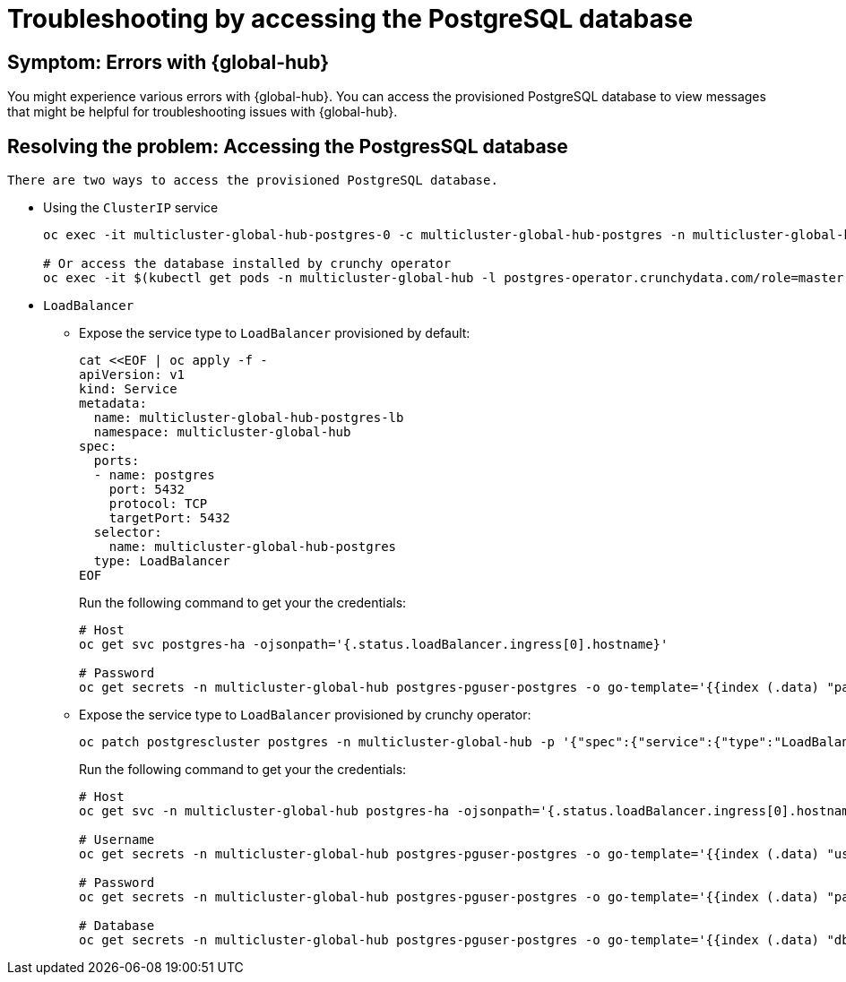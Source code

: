 [#troubleshooting-accessing-postgres]
= Troubleshooting by accessing the PostgreSQL database 

[#symptom-errors-global-hub-postgresql]
== Symptom: Errors with {global-hub}

You might experience various errors with {global-hub}. You can access the provisioned PostgreSQL database to view messages that might be helpful for troubleshooting issues with {global-hub}.

[#resolving-the-problem-accessing-postgress]
== Resolving the problem: Accessing the PostgresSQL database 

 There are two ways to access the provisioned PostgreSQL database.

* Using the `ClusterIP` service
+
----
oc exec -it multicluster-global-hub-postgres-0 -c multicluster-global-hub-postgres -n multicluster-global-hub -- psql -U postgres -d hoh

# Or access the database installed by crunchy operator
oc exec -it $(kubectl get pods -n multicluster-global-hub -l postgres-operator.crunchydata.com/role=master -o jsonpath='{.items..metadata.name}') -c database -n multicluster-global-hub -- psql -U postgres -d hoh -c "SELECT 1"
----

* `LoadBalancer`
+ 
- Expose the service type to `LoadBalancer` provisioned by default:
+
----
cat <<EOF | oc apply -f -
apiVersion: v1
kind: Service
metadata:
  name: multicluster-global-hub-postgres-lb
  namespace: multicluster-global-hub
spec:
  ports:
  - name: postgres
    port: 5432
    protocol: TCP
    targetPort: 5432
  selector:
    name: multicluster-global-hub-postgres
  type: LoadBalancer
EOF
----
+
Run the following command to get your the credentials:
+
----
# Host
oc get svc postgres-ha -ojsonpath='{.status.loadBalancer.ingress[0].hostname}'

# Password
oc get secrets -n multicluster-global-hub postgres-pguser-postgres -o go-template='{{index (.data) "password" | base64decode}}'
----
+ 
- Expose the service type to `LoadBalancer` provisioned by crunchy operator:
+
----
oc patch postgrescluster postgres -n multicluster-global-hub -p '{"spec":{"service":{"type":"LoadBalancer"}}}'  --type merge
----
+
Run the following command to get your the credentials:
+
----
# Host
oc get svc -n multicluster-global-hub postgres-ha -ojsonpath='{.status.loadBalancer.ingress[0].hostname}'

# Username
oc get secrets -n multicluster-global-hub postgres-pguser-postgres -o go-template='{{index (.data) "user" | base64decode}}'

# Password
oc get secrets -n multicluster-global-hub postgres-pguser-postgres -o go-template='{{index (.data) "password" | base64decode}}'

# Database
oc get secrets -n multicluster-global-hub postgres-pguser-postgres -o go-template='{{index (.data) "dbname" | base64decode}}'
----
